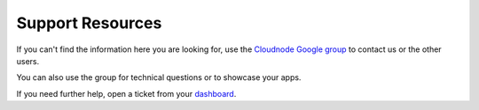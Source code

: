Support Resources
=================

If you can't find the information here you are looking for, use the
\ `Cloudnode Google group <http://support.cloudno.de>`_\  to contact us
or the other users.

You can also use the group for technical questions or to showcase your
apps.

If you need further help, open a ticket from your
`dashboard <https://cloudno.de/dashboard>`_.
